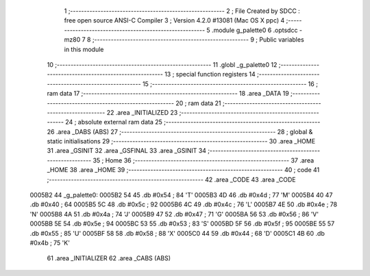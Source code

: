                                       1 ;--------------------------------------------------------
                                      2 ; File Created by SDCC : free open source ANSI-C Compiler
                                      3 ; Version 4.2.0 #13081 (Mac OS X ppc)
                                      4 ;--------------------------------------------------------
                                      5 	.module g_palette0
                                      6 	.optsdcc -mz80
                                      7 	
                                      8 ;--------------------------------------------------------
                                      9 ; Public variables in this module
                                     10 ;--------------------------------------------------------
                                     11 	.globl _g_palette0
                                     12 ;--------------------------------------------------------
                                     13 ; special function registers
                                     14 ;--------------------------------------------------------
                                     15 ;--------------------------------------------------------
                                     16 ; ram data
                                     17 ;--------------------------------------------------------
                                     18 	.area _DATA
                                     19 ;--------------------------------------------------------
                                     20 ; ram data
                                     21 ;--------------------------------------------------------
                                     22 	.area _INITIALIZED
                                     23 ;--------------------------------------------------------
                                     24 ; absolute external ram data
                                     25 ;--------------------------------------------------------
                                     26 	.area _DABS (ABS)
                                     27 ;--------------------------------------------------------
                                     28 ; global & static initialisations
                                     29 ;--------------------------------------------------------
                                     30 	.area _HOME
                                     31 	.area _GSINIT
                                     32 	.area _GSFINAL
                                     33 	.area _GSINIT
                                     34 ;--------------------------------------------------------
                                     35 ; Home
                                     36 ;--------------------------------------------------------
                                     37 	.area _HOME
                                     38 	.area _HOME
                                     39 ;--------------------------------------------------------
                                     40 ; code
                                     41 ;--------------------------------------------------------
                                     42 	.area _CODE
                                     43 	.area _CODE
      0005B2                         44 _g_palette0:
      0005B2 54                      45 	.db #0x54	; 84	'T'
      0005B3 4D                      46 	.db #0x4d	; 77	'M'
      0005B4 40                      47 	.db #0x40	; 64
      0005B5 5C                      48 	.db #0x5c	; 92
      0005B6 4C                      49 	.db #0x4c	; 76	'L'
      0005B7 4E                      50 	.db #0x4e	; 78	'N'
      0005B8 4A                      51 	.db #0x4a	; 74	'J'
      0005B9 47                      52 	.db #0x47	; 71	'G'
      0005BA 56                      53 	.db #0x56	; 86	'V'
      0005BB 5E                      54 	.db #0x5e	; 94
      0005BC 53                      55 	.db #0x53	; 83	'S'
      0005BD 5F                      56 	.db #0x5f	; 95
      0005BE 55                      57 	.db #0x55	; 85	'U'
      0005BF 58                      58 	.db #0x58	; 88	'X'
      0005C0 44                      59 	.db #0x44	; 68	'D'
      0005C1 4B                      60 	.db #0x4b	; 75	'K'
                                     61 	.area _INITIALIZER
                                     62 	.area _CABS (ABS)
